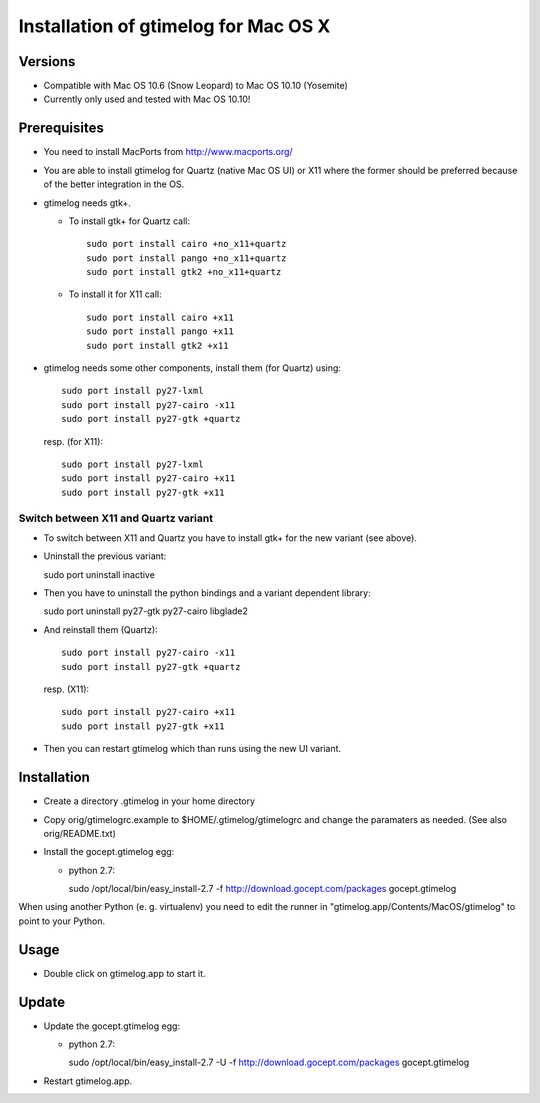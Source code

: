 =======================================
 Installation of gtimelog for Mac OS X
=======================================

Versions
========

- Compatible with Mac OS 10.6 (Snow Leopard) to Mac OS 10.10 (Yosemite)

- Currently only used and tested with Mac OS 10.10!

Prerequisites
=============

- You need to install MacPorts from http://www.macports.org/

- You are able to install gtimelog for Quartz (native Mac OS UI) or X11
  where the former should be preferred because of the better integration in
  the OS.

- gtimelog needs gtk+.

  - To install gtk+ for Quartz call::

      sudo port install cairo +no_x11+quartz
      sudo port install pango +no_x11+quartz
      sudo port install gtk2 +no_x11+quartz

  - To install it for X11 call::

      sudo port install cairo +x11
      sudo port install pango +x11
      sudo port install gtk2 +x11

- gtimelog needs some other components, install them (for Quartz) using::

     sudo port install py27-lxml
     sudo port install py27-cairo -x11
     sudo port install py27-gtk +quartz

  resp. (for X11)::

     sudo port install py27-lxml
     sudo port install py27-cairo +x11
     sudo port install py27-gtk +x11


Switch between X11 and Quartz variant
-------------------------------------

- To switch between X11 and Quartz you have to install gtk+ for the
  new variant (see above).

- Uninstall the previous variant::

  sudo port uninstall inactive

- Then you have to uninstall the python bindings and a variant
  dependent library::

  sudo port uninstall py27-gtk py27-cairo libglade2

- And reinstall them (Quartz)::

    sudo port install py27-cairo -x11
    sudo port install py27-gtk +quartz

  resp. (X11)::

    sudo port install py27-cairo +x11
    sudo port install py27-gtk +x11

- Then you can restart gtimelog which than runs using the new UI variant.


Installation
============

- Create a directory .gtimelog in your home directory

- Copy orig/gtimelogrc.example to $HOME/.gtimelog/gtimelogrc and change the
  paramaters as needed. (See also orig/README.txt)

- Install the gocept.gtimelog egg:

  - python 2.7:

    sudo /opt/local/bin/easy_install-2.7 -f http://download.gocept.com/packages gocept.gtimelog

When using another Python (e. g. virtualenv) you need to edit the runner in
"gtimelog.app/Contents/MacOS/gtimelog" to point to your Python.

Usage
=====

- Double click on gtimelog.app to start it.

Update
======

- Update the gocept.gtimelog egg:

  - python 2.7:

    sudo /opt/local/bin/easy_install-2.7 -U -f http://download.gocept.com/packages gocept.gtimelog

- Restart gtimelog.app.